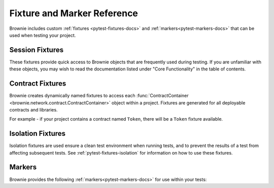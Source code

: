 
.. _pytest-fixtures-reference:

============================
Fixture and Marker Reference
============================

Brownie includes custom :ref:`fixtures <pytest-fixtures-docs>` and :ref:`markers<pytest-markers-docs>` that can be used when testing your project.

Session Fixtures
================

These fixtures provide quick access to Brownie objects that are frequently used during testing. If you are unfamiliar with these objects, you may wish to read the documentation listed under "Core Functionality" in the table of contents.

.. _test-fixtures-accounts:

.. py:attribute:: accounts

    Yields an :func:`Accounts <brownie.network.account.Accounts>` container for the active project, used to interact with your local accounts.

        .. code-block:: python
            :linenos:

            def test_account_balance(accounts):
                assert accounts[0].balance() == "100 ether"

.. py:attribute:: a

    Short form of the ``accounts`` fixture.

        .. code-block:: python
            :linenos:

            def test_account_balance(a):
                assert a[0].balance() == "100 ether"

.. py:attribute:: chain

    Yields an :func:`Chain <brownie.network.state.Chain>` object, used to access block data and interact with the local test chain.

        .. code-block:: python
            :linenos:

            def test_account_balance(accounts, chain):
                balance = accounts[1].balance()
                accounts[0].transfer(accounts[1], "10 ether")
                assert accounts[1].balance() == balance + "10 ether"

                chain.reset()
                assert accounts[1].balance() == balance

.. py:attribute:: Contract

    Yields the :func:`Contract <brownie.network.contract.Contract>` class, used to interact with contracts outside of the active project.

        .. code-block:: python
            :linenos:

            @pytest.fixture(scope="session")
            def dai(Contract):
                yield Contract.from_explorer("0x6B175474E89094C44Da98b954EedeAC495271d0F")

.. py:attribute:: history

    Yields a :func:`TxHistory <brownie.network.state.TxHistory>` container for the active project, used to access transaction data.

        .. code-block:: python
            :linenos:

            def test_account_balance(accounts, history):
                accounts[0].transfer(accounts[1], "10 ether")
                assert len(history) == 1

.. py:attribute:: interface

    Yields the :func:`InterfaceContainer <brownie.network.contract.InterfaceContainer>` object for the active project, which provides access to project interfaces.

        .. code-block:: python
            :linenos:

            @pytest.fixture(scope="session")
            def dai(interface):
                yield interface.Dai("0x6B175474E89094C44Da98b954EedeAC495271d0F")

.. py:attribute:: pm

    Callable fixture that provides access to :func:`Project <brownie.project.main.Project>` objects, used for testing against installed packages.

        .. code-block:: python
            :linenos:

            @pytest.fixture(scope="module")
            def compound(pm, accounts):
                ctoken = pm('defi.snakecharmers.eth/compound@1.1.0').CToken
                yield ctoken.deploy({'from': accounts[0]})

.. py:attribute:: state_machine

    Yields the :func:`state_machine <brownie.test.stateful.state_machine>` method, used for running a :ref:`stateful test <hypothesis-stateful>`.

        .. code-block:: python
            :linenos:

            def test_stateful(Token, accounts, state_machine):
                token = Token.deploy("Test Token", "TST", 18, 1e23, {'from': accounts[0]})

                state_machine(StateMachine, accounts, token)

.. py:attribute:: web3

    Yields a :func:`Web3 <brownie.network.web3.Web3>` object.

        .. code-block:: python
            :linenos:

            def test_account_balance(accounts, web3):
                height = web3.eth.block_number
                accounts[0].transfer(accounts[1], "10 ether")
                assert web3.eth.block_number == height + 1

Contract Fixtures
=================

Brownie creates dynamically named fixtures to access each :func:`ContractContainer <brownie.network.contract.ContractContainer>` object within a project. Fixtures are generated for all deployable contracts and libraries.

For example - if your project contains a contract named ``Token``, there will be a ``Token`` fixture available.

    .. code-block:: python
        :linenos:

        def test_token_deploys(Token, accounts):
            token = accounts[0].deploy(Token, "Test Token", "TST", 18, 1e24)
            assert token.name() == "Test Token"


Isolation Fixtures
==================

Isolation fixtures are used ensure a clean test environment when running tests, and to prevent the results of a test from affecting subsequent tests. See :ref:`pytest-fixtures-isolation` for information on how to use these fixtures.

.. py:attribute:: module_isolation

    Resets the local chain before running and after completing the test module.

.. py:attribute:: fn_isolation

    Takes a snapshot of the chain before running a test and reverts to it after the test completes.

.. _pytest-fixtures-reference-markers:

Markers
=======

Brownie provides the following :ref:`markers<pytest-markers-docs>` for use within your tests:

.. py:attribute:: pytest.mark.require_network(network_name)

    Mark a test so that it only runs if the active network is named ``network_name``. This is useful when you have some tests intended for a local development environment and others for a forked mainnet.

        .. code-block:: python
            :linenos:

            @pytest.mark.require_network("mainnet-fork")
            def test_almost_in_prod():
                pass

.. py:attribute:: pytest.mark.no_call_coverage

    Only evaluate coverage for transactions made during this test, not calls.

    This marker is useful for speeding up slow tests that involve many calls to the same view method.

        .. code-block:: python
            :linenos:

            def test_normal(token):
                # during coverage analysis this call is handled as a transaction
                assert token.balanceOf(accounts[0]) == 900

            @pytest.mark.no_call_coverage
            def test_no_call_cov(Token):
                # this call is handled as a call, the test execution is quicker
                assert token.balanceOf(accounts[1]) == 100

.. py:attribute:: pytest.mark.skip_coverage

    Skips a test if coverage evaluation is active.

        .. code-block:: python
            :linenos:

            @pytest.mark.skip_coverage
            def test_heavy_lifting():
                pass
